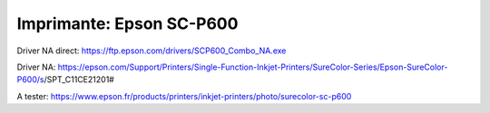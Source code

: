 Imprimante: Epson SC-P600
=========================

.. image:: epson.jpg


Driver NA direct: https://ftp.epson.com/drivers/SCP600_Combo_NA.exe

Driver NA: https://epson.com/Support/Printers/Single-Function-Inkjet-Printers/SureColor-Series/Epson-SureColor-P600/s/SPT_C11CE21201#

A tester: https://www.epson.fr/products/printers/inkjet-printers/photo/surecolor-sc-p600